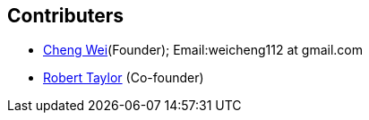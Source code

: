 ﻿Contributers
------------
* https://github.com/weicheng113[Cheng Wei](Founder); Email:weicheng112 at gmail.com
* https://github.com/roberttaylor426[Robert Taylor] (Co-founder)
